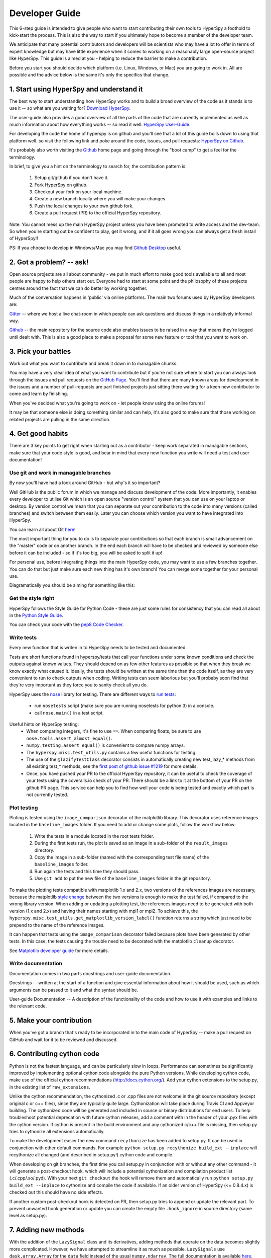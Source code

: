 ﻿
.. _dev_guide-label:

Developer Guide
===============

This 6-step guide is intended to give people who want to start contributing their 
own tools to HyperSpy a foothold to kick-start the process. This is also the way
to start if you ultimately hope to become a member of the developer team.

We anticipate that many potential contributors and developers will be scientists
who may have a lot to offer in terms of expert knowledge but may have little
experience when it comes to working on a reasonably large open-source project
like HyperSpy. This guide is aimed at you - helping to reduce the barrier to make 
a contribution.

Before you start you should decide which platform (i.e. Linux, Windows, or Mac)
you are going to work in. All are possible and the advice below is the same it's
only the specifics that change.

1. Start using HyperSpy and understand it
-----------------------------------------

The best way to start understanding how HyperSpy works and to build a broad 
overview of the code as it stands is to use it -- so what are you waiting for?
`Download HyperSpy <https://hyperspy.org/download.html>`_.

The user-guide also provides a good overview of all the parts of the code that
are currently implemented as well as much information about how everything works 
-- so read it well:
`HyperSpy User-Guide <www.hyperspy.org/hyperspy-doc/current/index.html>`_.

For developing the code the home of hyperspy is on github and you'll see that
a lot of this guide boils down to using that platform well. so visit the following link and poke around the code, issues, and pull requests:
`HyperSpy on Github <https://github.com/hyperspy/hyperspy>`_.

It's probably also worth visiting the `Github <https://github.com/>`_ home page
and going through the "boot camp" to get a feel for the terminology.

In brief, to give you a hint on the terminology to search for, the contribution
pattern is:
    1. Setup git/github if you don't have it.
    2. Fork HyperSpy on github.
    3. Checkout your fork on your local machine.
    4. Create a new branch locally where you will make your changes.
    5. Push the local changes to your own github fork.
    6. Create a pull request (PR) to the official HyperSpy repository.

Note: You cannot mess up the main HyperSpy project unless you have been promoted
to write access and the dev-team. So when you're starting out be confident to play, get it wrong, and if it all goes wrong you can always get a fresh install of HyperSpy!!

PS: If you choose to develop in Windows/Mac you may find `Github Desktop <https://desktop.github.com>`_ useful.

2. Got a problem? -- ask!
-------------------------

Open source projects are all about community - we put in much effort to make
good tools available to all and most people are happy to help others start out. 
Everyone had to start at some point and the philosophy of these projects 
centres around the fact that we can do better by working together.

Much of the conversation happens in 'public' via online platforms. The main two
forums used by HyperSpy developers are:

`Gitter <https://gitter.im/hyperspy/hyperspy>`_ -- where we host a live chat-room in which people can ask questions and
discuss things in a relatively informal way.

`Github <https://github.com/hyperspy/hyperspy/issues>`_ -- the main repository for the source code also enables issues to be
raised in a way that means they're logged until dealt with. This is also a
good place to make a proposal for some new feature or tool that you want to
work on.


3. Pick your battles
--------------------

Work out what you want to contribute and break it down in to managable chunks.

You may have a very clear idea of what you want to contribute but if you're 
not sure where to start you can always look through the issues and pull requests 
on the `GitHub Page <https://github.com/hyperspy/hyperspy/>`_. You'll find that 
there are many known areas for development in the issues and a number of 
pull-requests are part finished projects just sitting there waiting for a keen
new contributor to come and learn by finishing.

When you've decided what you're going to work on - let people know using the 
online forums!

It may be that someone else is doing something similar and can help, it's also 
good to make sure that those working on related projects are pulling in the 
same direction.

4. Get good habits
------------------

There are 3 key points to get right when starting out as a contributor - keep 
work separated in managable sections, make sure that your code style is good,
and bear in mind that every new function you write will need a test and user
documentation!

Use git and work in managable branches
^^^^^^^^^^^^^^^^^^^^^^^^^^^^^^^^^^^^^^

By now you'll have had a look around GitHub - but why's it so important?

Well GitHub is the public forum in which we manage and discuss development of
the code. More importantly, it enables every developer to utilise Git which is 
an open source "version control" system that you can use on your laptop or
desktop. By version control we mean that you can separate out your contribution
to the code into many versions (called branches) and switch between them easily.
Later you can choose which version you want to have integrated into HyperSpy.

You can learn all about Git `here <http://www.git-scm.com/about>`_!

The most important thing for you to do is to separate your contributions so that 
each branch is small advancement on the "master" code or on another branch. In
the end each branch will have to be checked and reviewed by someone else before
it can be included - so if it's too big, you will be asked to split it up!

For personal use, before integrating things into the main HyperSpy code, you may
want to use a few branches together. You can do that but just make sure each new
thing has it's own branch! You can merge some together for your personal use.

Diagramatically you should be aiming for something like this:

.. figure:: /user_guide/images/branching_schematic.eps


Get the style right
^^^^^^^^^^^^^^^^^^^

HyperSpy follows the Style Guide for Python Code - these are just some rules for
consistency that you can read all about in the `Python Style Guide <https://www.python.org/dev/peps/pep-0008/>`_.

You can check your code with the `pep8 Code Checker <https://pypi.python.org/pypi/pep8>`_.

Write tests
^^^^^^^^^^^

Every new function that is writen in to HyperSpy needs to be tested and documented.

Tests are short functions found in hyperspy/tests that call your functions
under some known conditions and check the outputs against known values. They should
depend on as few other features as possible so that when they break we know exactly
what caused it. Ideally, the tests should be written at the same time than the code itself, as they are very convenient to run to check outputs when coding. Writing tests can seem laborious but you'll probaby soon find that they're very important as they force you to sanity check all you do.

HyperSpy uses the `nose <http://nose.readthedocs.io/en/latest/>`_ library for testing.
There are different ways to `run tests <http://nose.readthedocs.io/en/latest/usage.html>`_:
	- run ``nosetests`` script (make sure you are running nosetests for python 3) in a console.
	- call ``nose.main()`` in a test script.

Useful hints on HyperSpy testing:
	- When comparing integers, it's fine to use ``==``. When comparing floats, be sure to use ``nose.tools.assert_almost_equal()``.
	- ``numpy.testing.assert_equal()`` is convenient to compare numpy arrays.
	- The ``hyperspy.misc.test_utils.py`` contains a few useful functions for testing.
	- The use of the ``@lazifyTestClass`` decorator consists in automatically creating new test_lazy_* methods from all existing test_* methods, see the `first post of github issue #1219 <https://github.com/hyperspy/hyperspy/pull/1219>`_ for more details.
	- Once, you have pushed your PR to the official HyperSpy repository, it can be useful to check the coverage of your tests using the coveralls.io check of your PR. There should be a link to it at the bottom of your PR on the github PR page. This service can help you to find how well your code is being tested and exactly which part is not currently tested.

Plot testing
^^^^^^^^^^^^
Ploting is tested using the ``image_comparison`` decorator of the matplotlib library.
This decorator uses reference images located in the ``baseline_images`` folder.
If you need to add or change some plots, follow the workflow below:
    1. Write the tests in a module located in the root tests folder.
    2. During the first tests run, the plot is saved as an image in a sub-folder of the ``result_images`` directory.
    3. Copy the image in a sub-folder (named with the corresponding test file name) of the ``baseline_images`` folder.
    4. Run again the tests and this time they should pass.
    5. Use ``git add`` to put the new file of the ``baseline_images`` folder in the git repository.

To make the plotting tests compatible with matplotlib 1.x and 2.x, two versions of the references images are necessary, because the matplotlib `style change <http://matplotlib.org/style_changes.html>`_ between the two versions is enough to make the test failed, if compared to the wrong library version. When adding or updating a plotting test, the references images need to be generated with both version (1.x and 2.x) and having their names starting with mpl1 or mpl2. To achieve this, the ``hyperspy.misc.test_utils.get_matplotlib_version_label()`` function returns a string which just need to be prepend to the name of the reference images.

It can happen that tests using the ``image_comparison`` decorator failed because plots
have been generated by other tests. In this case, the tests causing the trouble need
to be decorated with the matplotlib ``cleanup`` decorator.

See `Matplotlib developer guide <http://matplotlib.org/1.5.1/devel/testing.html?highlight=testing#writing-an-image-comparison-test>`_ for more details.


Write documentation
^^^^^^^^^^^^^^^^^^^

Documentation comes in two parts docstrings and user-guide documentation.

Docstrings -- written at the start of a function and give essential information
about how it should be used, such as which arguments can be passed to it and what
the syntax should be.

User-guide Documentation -- A description of the functionality of the code and how
to use it with examples and links to the relevant code.

5. Make your contribution
-------------------------

When you've got a branch that's ready to be incorporated in to the main code of
HyperSpy -- make a pull request on GitHub and wait for it to be reviewed and
discussed.

6. Contributing cython code
---------------------------

Python is not the fastest language, and can be particularly slow in loops.
Performance can sometimes be significantly improved by implementing optional cython
code alongside the pure Python versions. While developing cython code, make use of
the official cython recommendations (http://docs.cython.org/).
Add your cython extensions to the setup.py, in the existing list of ``raw_extensions``.

Unlike the cython recommendation, the cythonized .c or .cpp files are not welcome
in the git source repository (except original c or c++ files), since they are typically
quite large. Cythonization will take place during Travis CI and Appveyor building.
The cythonized code will be generated and included in source or binary distributions
for end users. To help troubleshoot potential deprecation with future cython releases,
add a comment with in the header of your .pyx files with the cython version.
If cython is present in the build environment and any cythonized c/c++ file is missing,
then setup.py tries to cythonize all extensions automatically.

To make the development easier the new command ``recythonize`` has been added to setup.py.
It can be used in conjunction with other default commands.
For example ``python setup.py recythonize build_ext --inplace``
will recythonize all changed (and described in setup.py!) cython code and compile.

When developing on git branches, the first time you call setup.py in conjunction with
or without any other command - it will generate a post-checkout hook, which will include
a potential cythonization and compilation product list (.c/.cpp/.so/.pyd). With your next
``git checkout`` the hook will remove them and automatically run ``python setup.py build_ext --inplace``
to cythonize and compile the code if available. If an older version of HyperSpy (<= 0.8.4.x)
is checked out this should have no side effects.

If another custom post-checkout hook is detected on PR, then setup.py tries to append
or update the relevant part. To prevent unwanted hook generation or update you can create
the empty file ``.hook_ignore`` in source directory (same level as setup.py).

7. Adding new methods
---------------------

With the addition of the ``LazySignal`` class and its derivatives, adding
methods that operate on the data becomes slightly more complicated. However, we
have attempted to streamline it as much as possible. ``LazySignals`` use
``dask.array.Array`` for the ``data`` field instead of the usual
``numpy.ndarray``. The full documentation is available
`here <https://dask.readthedocs.io/en/latest/array.html>`_. While interfaces of
the two arrays are indeed almost identical, the most important differences are
(``da`` being ``dask.array.Array`` in the examples):

 - **Dask arrays are immutable**: ``da[3] = 2`` does not work. ``da += 2``
   does, but it's actually a new object -- might as well use ``da = da + 2``
   for a better distinction.
 - **Unknown shapes are problematic**: ``res = da[da>0.3]`` works, but the
   shape of the result depends on the values and cannot be inferred without
   execution. Hence few operations can be run on ``res`` lazily, and it should
   be avoided if possible.

The easiest way to add new methods that work both with arbitrary navigation
dimensions and ``LazySignals`` is by using the ``map`` (or, for more control,
``_map_all`` or ``_map_iterate``) method to map your function ``func`` across
all "navigation pixels" (e.g. spectra in a spectrum-image). ``map`` methods
will run the function on all pixels efficiently and put the results back in the
correct order. ``func`` is not constrained by ``dask`` and can use whatever
code (assignment, etc.) you wish.

If the new method cannot be coerced into a shape suitable ``map``, separate
cases for lazy signals will have to be written. If a function operates on
arbitrary-sized arrays and the shape of the output can be known before calling,
``da.map_blocks`` and ``da.map_overlap`` are efficient and flexible.

Finally, in addition to ``_iterate_signal`` that is available to all HyperSpy
signals, lazy counterparts also have ``_block_iterator`` method that supports
signal and navigation masking and yields (returns on subsequent calls) the
underlying dask blocks as numpy arrays. It is important to note that stacking
all (flat) blocks and reshaping the result into the initial data shape will not
result in identical arrays. For illustration it is best to see the `dask
documentation <https://dask.readthedocs.io/en/latest/array.html>`_.

For a summary of the implementation, see the `first post of github issue #1219 <https://github.com/hyperspy/hyperspy/pull/1219>`_.

